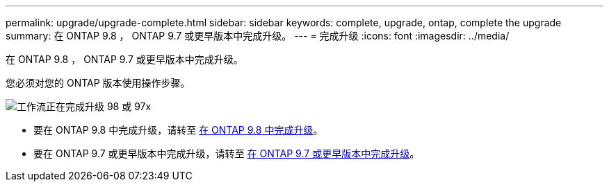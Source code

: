 ---
permalink: upgrade/upgrade-complete.html 
sidebar: sidebar 
keywords: complete, upgrade, ontap, complete the upgrade 
summary: 在 ONTAP 9.8 ， ONTAP 9.7 或更早版本中完成升级。 
---
= 完成升级
:icons: font
:imagesdir: ../media/


[role="lead"]
在 ONTAP 9.8 ， ONTAP 9.7 或更早版本中完成升级。

您必须对您的 ONTAP 版本使用操作步骤。

image::../media/workflow_completing_upgrade_98_or_97x.png[工作流正在完成升级 98 或 97x]

* 要在 ONTAP 9.8 中完成升级，请转至 xref:upgrade-complete-ontap-9-8.adoc[在 ONTAP 9.8 中完成升级]。
* 要在 ONTAP 9.7 或更早版本中完成升级，请转至 xref:upgrade-complete-ontap-9-7-or-earlier.adoc[在 ONTAP 9.7 或更早版本中完成升级]。

